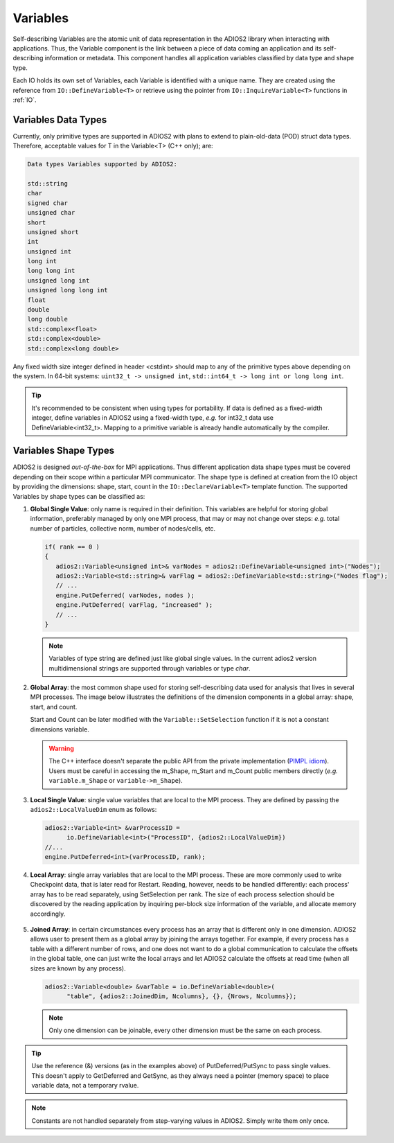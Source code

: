 *********
Variables
*********

Self-describing Variables are the atomic unit of data representation in the ADIOS2 library when interacting with applications. Thus, the Variable component is the link between a piece of data coming an application and its self-describing information or metadata. This component handles all application variables classified by data type and shape type.

Each IO holds its own set of Variables, each Variable is identified with a unique name. They are created using the reference from ``IO::DefineVariable<T>`` or retrieve using the pointer from ``IO::InquireVariable<T>`` functions in :ref:`IO`.

Variables Data Types
--------------------

Currently, only primitive types are supported in ADIOS2 with plans to extend to plain-old-data (POD) struct data types. Therefore, acceptable values for T in the Variable<T> (C++ only); are:

.. code-block:: c++

   Data types Variables supported by ADIOS2:

   std::string
   char
   signed char  
   unsigned char  
   short  
   unsigned short  
   int  
   unsigned int  
   long int  
   long long int  
   unsigned long int  
   unsigned long long int  
   float  
   double  
   long double  
   std::complex<float>  
   std::complex<double>  
   std::complex<long double>


Any fixed width size integer defined in header <cstdint> should map to any of the primitive types above depending on the system. In 64-bit systems: ``uint32_t -> unsigned int``, ``std::int64_t -> long int or long long int``. 

.. tip::
   
   It's recommended to be consistent when using types for portability. If data is defined as a  fixed-width integer, define variables in ADIOS2 using a fixed-width type, *e.g.*  for int32_t data use DefineVariable<int32_t>. Mapping to a primitive variable is already handle automatically by the compiler.


Variables Shape Types
---------------------

ADIOS2 is designed *out-of-the-box* for MPI applications. Thus different application data shape types must be covered depending on their scope within a particular MPI communicator. The shape type is defined at creation from the IO object by providing the dimensions: shape, start, count in the ``IO::DeclareVariable<T>`` template function. The supported Variables by shape types can be classified as:


1. **Global Single Value**: only name is required in their definition. This variables are helpful for storing global information, preferably managed by only one MPI process, that may or may not change over steps: *e.g.* total number of particles, collective norm, number of nodes/cells, etc. 

   .. code-block:: c++

      if( rank == 0 ) 
      {
         adios2::Variable<unsigned int>& varNodes = adios2::DefineVariable<unsigned int>("Nodes");
         adios2::Variable<std::string>& varFlag = adios2::DefineVariable<std::string>("Nodes flag");
         // ...
         engine.PutDeferred( varNodes, nodes );
         engine.PutDeferred( varFlag, "increased" );
         // ...
      }       

   .. note::
   
      Variables of type string are defined just like global single values. In the current adios2 version multidimensional strings are supported through variables or type `char`.
   

2. **Global Array**: the most common shape used for storing self-describing data used for analysis that lives in several MPI processes. The image below illustrates the definitions of the dimension components in a global array: shape, start, and count. 

   .. image:: http://i66.tinypic.com/1zw15xx.png : alt: my-picture2

   Start and Count can be later modified with the ``Variable::SetSelection`` function if it is not a constant dimensions variable.

   .. warning::
   
      The C++ interface doesn't separate the public API from the private implementation (`PIMPL idiom <https://isocpp.org/blog/2018/01/the-pimpl-pattern-what-you-should-know-bartlomiej-filipek>`_). Users must be careful in accessing the m_Shape, m_Start and m_Count public members directly (*e.g.* ``variable.m_Shape`` or ``variable->m_Shape``). 


3. **Local Single Value**: single value variables that are local to the MPI process. They are defined by passing the ``adios2::LocalValueDim`` enum as follows:  

   .. code-block:: c++

      adios2::Variable<int> &varProcessID =
            io.DefineVariable<int>("ProcessID", {adios2::LocalValueDim})   
      //...
      engine.PutDeferred<int>(varProcessID, rank);


4. **Local Array**: single array variables that are local to the MPI process. These are more commonly used to write Checkpoint data, that is later read for Restart. Reading, however, needs to be handled differently: each process' array has to be read separately, using SetSelection per rank. The size of each process selection should be discovered by the reading application by inquiring per-block size information of the variable, and allocate memory accordingly.

  .. image:: http://i64.tinypic.com/732neq.png : alt: my-picture3


5. **Joined Array**: in certain circumstances every process has an array that is different only in one dimension. ADIOS2 allows user to present them as a global array by joining the arrays together. For example, if every process has a table with a different number of rows, and one does not want to do a global communication to calculate the offsets in the global table, one can just write the local arrays and let ADIOS2 calculate the offsets at read time (when all sizes are known by any process). 

   .. code-block:: c++
   
      adios2::Variable<double> &varTable = io.DefineVariable<double>(
            "table", {adios2::JoinedDim, Ncolumns}, {}, {Nrows, Ncolumns});

   .. note::
      
      Only one dimension can be joinable, every other dimension must be the same on each process.
 
   .. note: 
      
      The local dimension size in the joinable dimension is allowed to change over time within each processor. However, if the sum of all local sizes changes over time, the result will look like a local array. Since global arrays with changing global dimension over time can only be handled as local arrays in ADIOS2.


.. tip::
   
   Use the reference (&) versions (as in the examples above) of PutDeferred/PutSync to pass single values. This doesn't apply to GetDeferred and GetSync, as they always need a pointer (memory space) to place variable data, not a temporary rvalue.


.. note::
   
   Constants are not handled separately from step-varying values in ADIOS2. Simply write them only once.


